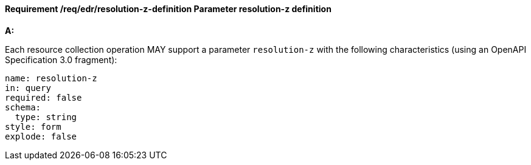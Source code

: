 [[req_edr_resolution-z-definition]]
==== *Requirement /req/edr/resolution-z-definition* Parameter resolution-z definition

[requirement,type="general",id="/req/edr/resolution-z-definition", label="/req/edr/resolution-z-definition"]
====

*A:*

Each resource collection operation MAY support a parameter `resolution-z` with the following characteristics (using an OpenAPI Specification 3.0 fragment):


[source,YAML]
----
name: resolution-z
in: query
required: false
schema:
  type: string
style: form
explode: false
----
====
